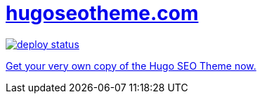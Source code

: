 = https://hugoseotheme.com[hugoseotheme.com]

image:https://api.netlify.com/api/v1/badges/979ca213-dcf2-40c1-aee6-66eea5e9bb54/deploy-status[link="https://app.netlify.com/sites/hugoseotheme/deploys"]

https://ko-fi.com/s/bd31274a6f[Get your very own copy of the Hugo SEO Theme now.]
